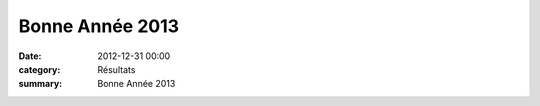 Bonne Année 2013
================

:date: 2012-12-31 00:00
:category: Résultats
:summary: Bonne Année 2013

|noel.jpg|

.. |noel.jpg| image:: http://assets.acr-dijon.org/old/httpidataover-blogcom0120862divers-noel.jpg
